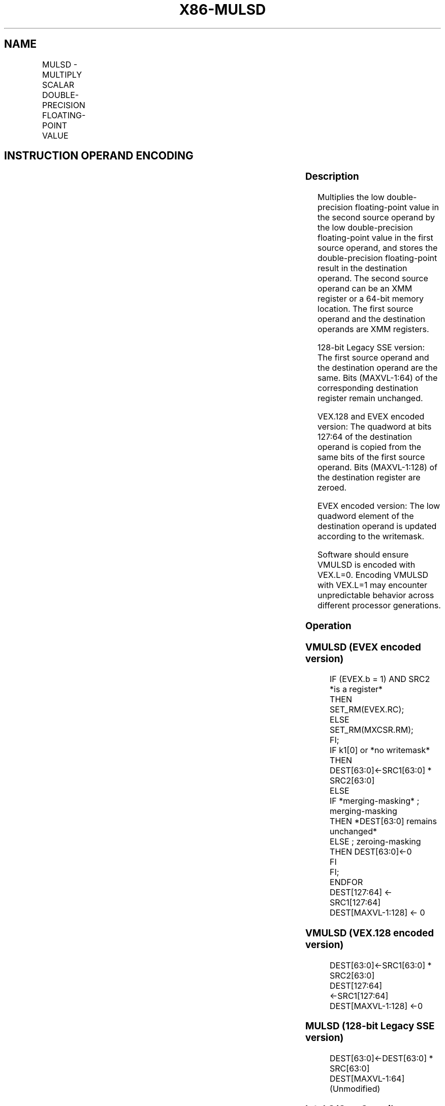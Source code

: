 .nh
.TH "X86-MULSD" "7" "May 2019" "TTMO" "Intel x86-64 ISA Manual"
.SH NAME
MULSD - MULTIPLY SCALAR DOUBLE-PRECISION FLOATING-POINT VALUE
.TS
allbox;
l l l l l 
l l l l l .
\fB\fCOpcode/Instruction\fR	\fB\fCOp / En\fR	\fB\fC64/32 bit Mode Support\fR	\fB\fCCPUID Feature Flag\fR	\fB\fCDescription\fR
T{
F2 0F 59 /r MULSD xmm1,xmm2/m64
T}
	A	V/V	SSE2	T{
Multiply the low double\-precision floating\-point value in xmm2/m64 by low double\-precision floating\-point value in xmm1.
T}
T{
VEX.LIG.F2.0F.WIG 59 /r VMULSD xmm1,xmm2, xmm3/m64
T}
	B	V/V	AVX	T{
Multiply the low double\-precision floating\-point value in xmm3/m64 by low double\-precision floating\-point value in xmm2.
T}
T{
EVEX.LIG.F2.0F.W1 59 /r VMULSD xmm1 {k1}{z}, xmm2, xmm3/m64 {er}
T}
	C	V/V	AVX512F	T{
Multiply the low double\-precision floating\-point value in xmm3/m64 by low double\-precision floating\-point value in xmm2.
T}
.TE

.SH INSTRUCTION OPERAND ENCODING
.TS
allbox;
l l l l l l 
l l l l l l .
Op/En	Tuple Type	Operand 1	Operand 2	Operand 3	Operand 4
A	NA	ModRM:reg (r, w)	ModRM:r/m (r)	NA	NA
B	NA	ModRM:reg (w)	VEX.vvvv (r)	ModRM:r/m (r)	NA
C	Tuple1 Scalar	ModRM:reg (w)	EVEX.vvvv (r)	ModRM:r/m (r)	NA
.TE

.SS Description
.PP
Multiplies the low double\-precision floating\-point value in the second
source operand by the low double\-precision floating\-point value in the
first source operand, and stores the double\-precision floating\-point
result in the destination operand. The second source operand can be an
XMM register or a 64\-bit memory location. The first source operand and
the destination operands are XMM registers.

.PP
128\-bit Legacy SSE version: The first source operand and the destination
operand are the same. Bits (MAXVL\-1:64) of the corresponding destination
register remain unchanged.

.PP
VEX.128 and EVEX encoded version: The quadword at bits 127:64 of the
destination operand is copied from the same bits of the first source
operand. Bits (MAXVL\-1:128) of the destination register are zeroed.

.PP
EVEX encoded version: The low quadword element of the destination
operand is updated according to the writemask.

.PP
Software should ensure VMULSD is encoded with VEX.L=0. Encoding VMULSD
with VEX.L=1 may encounter unpredictable behavior across different
processor generations.

.SS Operation
.SS VMULSD (EVEX encoded version)
.PP
.RS

.nf
IF (EVEX.b = 1) AND SRC2 *is a register*
    THEN
        SET\_RM(EVEX.RC);
    ELSE
        SET\_RM(MXCSR.RM);
FI;
IF k1[0] or *no writemask*
    THEN DEST[63:0]←SRC1[63:0] * SRC2[63:0]
    ELSE
        IF *merging\-masking* ; merging\-masking
            THEN *DEST[63:0] remains unchanged*
            ELSE ; zeroing\-masking
                THEN DEST[63:0]←0
            FI
    FI;
ENDFOR
DEST[127:64] ← SRC1[127:64]
DEST[MAXVL\-1:128] ← 0

.fi
.RE

.SS VMULSD (VEX.128 encoded version)
.PP
.RS

.nf
DEST[63:0]←SRC1[63:0] * SRC2[63:0]
DEST[127:64] ←SRC1[127:64]
DEST[MAXVL\-1:128] ←0

.fi
.RE

.SS MULSD (128\-bit Legacy SSE version)
.PP
.RS

.nf
DEST[63:0]←DEST[63:0] * SRC[63:0]
DEST[MAXVL\-1:64] (Unmodified)

.fi
.RE

.SS Intel C/C++ Compiler Intrinsic Equivalent
.PP
.RS

.nf
VMULSD \_\_m128d \_mm\_mask\_mul\_sd(\_\_m128d s, \_\_mmask8 k, \_\_m128d a, \_\_m128d b);

VMULSD \_\_m128d \_mm\_maskz\_mul\_sd( \_\_mmask8 k, \_\_m128d a, \_\_m128d b);

VMULSD \_\_m128d \_mm\_mul\_round\_sd( \_\_m128d a, \_\_m128d b, int);

VMULSD \_\_m128d \_mm\_mask\_mul\_round\_sd(\_\_m128d s, \_\_mmask8 k, \_\_m128d a, \_\_m128d b, int);

VMULSD \_\_m128d \_mm\_maskz\_mul\_round\_sd( \_\_mmask8 k, \_\_m128d a, \_\_m128d b, int);

MULSD \_\_m128d \_mm\_mul\_sd (\_\_m128d a, \_\_m128d b)

.fi
.RE

.SS SIMD Floating\-Point Exceptions
.PP
Overflow, Underflow, Invalid, Precision, Denormal

.SS Other Exceptions
.PP
Non\-EVEX\-encoded instruction, see Exceptions Type 3.

.PP
EVEX\-encoded instruction, see Exceptions Type E3.

.SH SEE ALSO
.PP
x86\-manpages(7) for a list of other x86\-64 man pages.

.SH COLOPHON
.PP
This UNOFFICIAL, mechanically\-separated, non\-verified reference is
provided for convenience, but it may be incomplete or broken in
various obvious or non\-obvious ways. Refer to Intel® 64 and IA\-32
Architectures Software Developer’s Manual for anything serious.

.br
This page is generated by scripts; therefore may contain visual or semantical bugs. Please report them (or better, fix them) on https://github.com/ttmo-O/x86-manpages.

.br
MIT licensed by TTMO 2020 (Turkish Unofficial Chamber of Reverse Engineers - https://ttmo.re).
